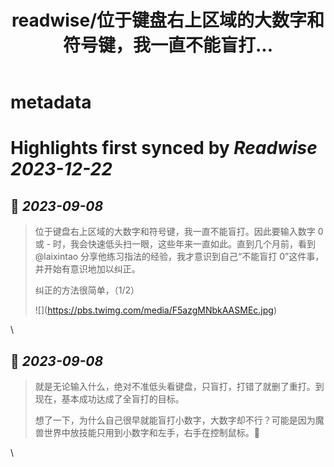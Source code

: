 :PROPERTIES:
:title: readwise/位于键盘右上区域的大数字和符号键，我一直不能盲打...
:END:


* metadata
:PROPERTIES:
:author: [[Piglei on Twitter]]
:full-title: "位于键盘右上区域的大数字和符号键，我一直不能盲打..."
:category: [[tweets]]
:url: https://twitter.com/Piglei/status/1699743280895078414
:image-url: https://pbs.twimg.com/profile_images/809679747521253376/qLx7R1YR.jpg
:END:

* Highlights first synced by [[Readwise]] [[2023-12-22]]
** 📌 [[2023-09-08]]
#+BEGIN_QUOTE
位于键盘右上区域的大数字和符号键，我一直不能盲打。因此要输入数字 0 或 - 时，我会快速低头扫一眼，这些年来一直如此。直到几个月前，看到 @laixintao 分享他练习指法的经验，我才意识到自己“不能盲打 0”这件事，并开始有意识地加以纠正。

纠正的方法很简单，（1/2） 

![](https://pbs.twimg.com/media/F5azgMNbkAASMEc.jpg) 
#+END_QUOTE\
** 📌 [[2023-09-08]]
#+BEGIN_QUOTE
就是无论输入什么，绝对不准低头看键盘，只盲打，打错了就删了重打。到现在，基本成功达成了全盲打的目标。

想了一下，为什么自己很早就能盲打小数字，大数字却不行？可能是因为魔兽世界中放技能只用到小数字和左手，右手在控制鼠标。🤯 
#+END_QUOTE\